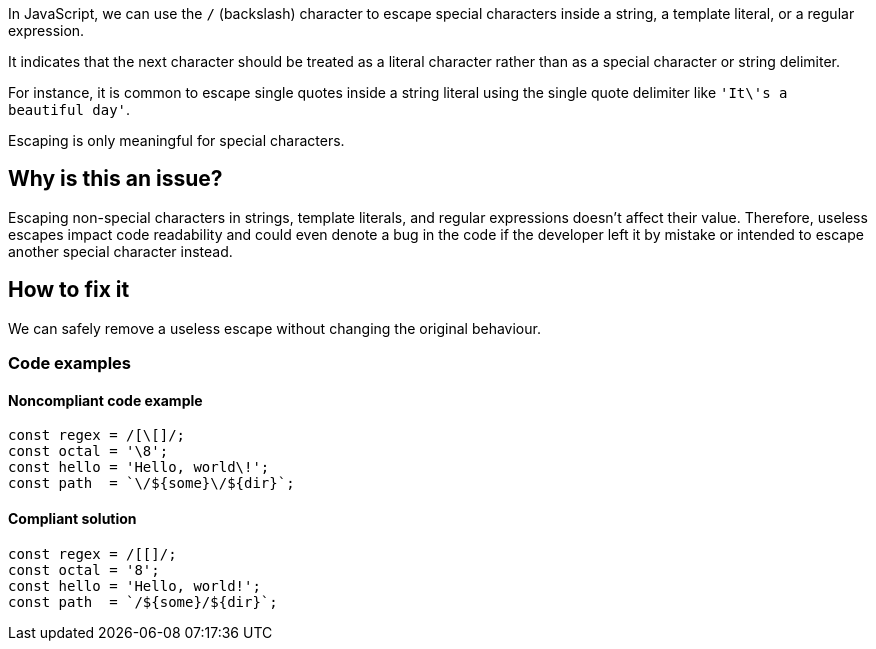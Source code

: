 In JavaScript, we can use the ``++/++`` (backslash) character to escape special characters inside a string, a template literal, or a regular expression.

It indicates that the next character should be treated as a literal character rather than as a special character or string delimiter.

For instance, it is common to escape single quotes inside a string literal using the single quote delimiter like ``++'It\'s a beautiful day'++``.

Escaping is only meaningful for special characters.

== Why is this an issue?

Escaping non-special characters in strings, template literals, and regular expressions doesn't affect their value. Therefore, useless escapes impact code readability and could even denote a bug in the code if the developer left it by mistake or intended to escape another special character instead.

== How to fix it

We can safely remove a useless escape without changing the original behaviour.

=== Code examples

==== Noncompliant code example

[source,javascript]
----
const regex = /[\[]/;
const octal = '\8';
const hello = 'Hello, world\!';
const path  = `\/${some}\/${dir}`;
----

==== Compliant solution

[source,javascript]
----
const regex = /[[]/;
const octal = '8';
const hello = 'Hello, world!';
const path  = `/${some}/${dir}`;
----
